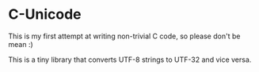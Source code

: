 * C-Unicode

This is my first attempt at writing non-trivial C code, so please don't be mean :)

This is a tiny library that converts UTF-8 strings to UTF-32 and vice versa.
